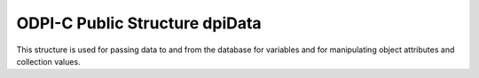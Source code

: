 .. _dpiData:

ODPI-C Public Structure dpiData
-------------------------------

This structure is used for passing data to and from the database for variables
and for manipulating object attributes and collection values.

.. member:: int dpiData.isNull

    Specifies if the value refers to a null value (1) or not (0).

.. member:: union dpiData.value

    Specifies the value that is being passed or received.

.. member:: int dpiData.value.asBoolean

    Value that is used when :member:`dpiData.isNull` is 0 and the native type
    that is being used is DPI_NATIVE_TYPE_BOOLEAN. The value should be either
    1 (true) or 0 (false).

.. member:: int dpiData.value.asInt64

    Value that is used when :member:`dpiData.isNull` is 0 and the native type
    that is being used is DPI_NATIVE_TYPE_INT64.

.. member:: int dpiData.value.asUint64

    Value that is used when :member:`dpiData.isNull` is 0 and the native type
    that is being used is DPI_NATIVE_TYPE_UINT64.

.. member:: int dpiData.value.asFloat

    Value that is used when :member:`dpiData.isNull` is 0 and the native type
    that is being used is DPI_NATIVE_TYPE_FLOAT.

.. member:: int dpiData.value.asDouble

    Value that is used when :member:`dpiData.isNull` is 0 and the native type
    that is being used is DPI_NATIVE_TYPE_DOUBLE.

.. member:: int dpiData.value.asBytes

    Value that is used when :member:`dpiData.isNull` is 0 and the native type
    that is being used is DPI_NATIVE_TYPE_BYTES. This is a structure of type
    :ref:`dpiBytes`.

.. member:: int dpiData.value.asTimestamp

    Value that is used when :member:`dpiData.isNull` is 0 and the native type
    that is being used is DPI_NATIVE_TYPE_TIMESTAMP. This is a structure of
    type :ref:`dpiTimestamp`.

.. member:: int dpiData.value.asIntervalDS

    Value that is used when :member:`dpiData.isNull` is 0 and the native type
    that is being used is DPI_NATIVE_TYPE_INTERVAL_DS. This is a structure of
    type :ref:`dpiIntervalDS`.

.. member:: int dpiData.value.asIntervalYM

    Value that is used when :member:`dpiData.isNull` is 0 and the native type
    that is being used is DPI_NATIVE_TYPE_INTERVAL_YM. This is a structure of
    type :ref:`dpiIntervalYM`.

.. member:: int dpiData.value.asLOB

    Value that is used when :member:`dpiData.isNull` is 0 and the native type
    that is being used is DPI_NATIVE_TYPE_LOB. This is a reference to a LOB
    (large object) which can be used for reading and writing the data that
    belongs to it.

.. member:: int dpiData.value.asObject

    Value that is used when :member:`dpiData.isNull` is 0 and the native type
    that is being used is DPI_NATIVE_TYPE_OBJECT. This is a reference to an
    object which can be used for reading and writing its attributes or element
    values.

.. member:: int dpiData.value.asStmt

    Value that is used when :member:`dpiData.isNull` is 0 and the native type
    that is being used is DPI_NATIVE_TYPE_STMT. This is a reference to a
    statement which can be used to query data from the database.

.. member:: int dpiData.value.asRowid

    Value that is used when :member:`dpiData.isNull` is 0 and the native type
    that is being used is DPI_NATIVE_TYPE_ROWID. This is a reference to a
    rowid which is used to uniquely identify a row in a table in the database.

